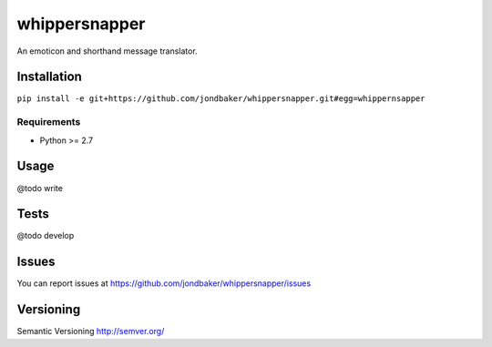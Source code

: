 ==============
whippersnapper
==============

An emoticon and shorthand message translator. 

Installation
============

``pip install -e git+https://github.com/jondbaker/whippersnapper.git#egg=whippernsapper``

Requirements
------------
* Python >= 2.7

Usage
=====
@todo write 

Tests
=====
@todo develop 

Issues
======
You can report issues at https://github.com/jondbaker/whippersnapper/issues

Versioning
==========
Semantic Versioning http://semver.org/
